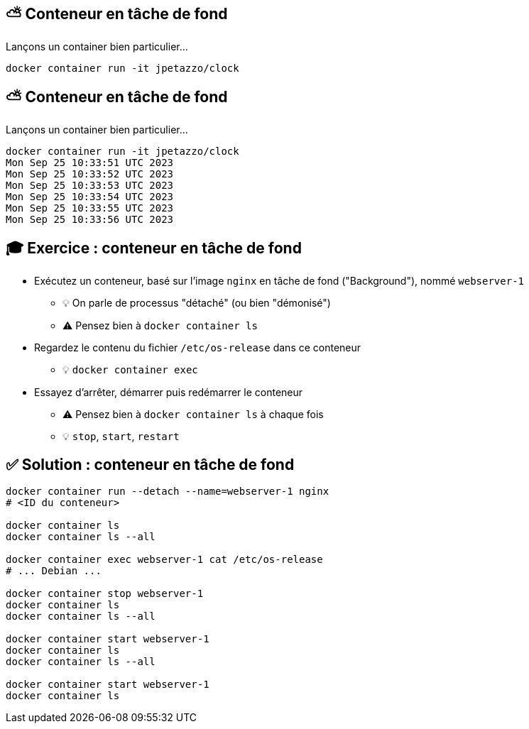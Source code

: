 [%auto-animate]
== ⛅ Conteneur en tâche de fond

Lançons un container bien particulier…

[source,shell]
----
docker container run -it jpetazzo/clock
----

[%auto-animate]
== ⛅ Conteneur en tâche de fond

Lançons un container bien particulier…

[source,shell]
----
docker container run -it jpetazzo/clock
Mon Sep 25 10:33:51 UTC 2023
Mon Sep 25 10:33:52 UTC 2023
Mon Sep 25 10:33:53 UTC 2023
Mon Sep 25 10:33:54 UTC 2023
Mon Sep 25 10:33:55 UTC 2023
Mon Sep 25 10:33:56 UTC 2023
----

== 🎓 Exercice : conteneur en tâche de fond

* Exécutez un conteneur, basé sur l'image `nginx` en tâche de fond ("Background"), nommé `webserver-1`
** 💡 On parle de processus "détaché" (ou bien "démonisé")
** ⚠️ Pensez bien à `docker container ls`

* Regardez le contenu du fichier `/etc/os-release` dans ce conteneur
** 💡 `docker container exec`

* Essayez d'arrêter, démarrer puis redémarrer le conteneur
** ⚠️ Pensez bien à `docker container ls` à chaque fois
** 💡 `stop`, `start`, `restart`

== ✅ Solution : conteneur en tâche de fond

[source,bash]
----
docker container run --detach --name=webserver-1 nginx
# <ID du conteneur>

docker container ls
docker container ls --all

docker container exec webserver-1 cat /etc/os-release
# ... Debian ...

docker container stop webserver-1
docker container ls
docker container ls --all

docker container start webserver-1
docker container ls
docker container ls --all

docker container start webserver-1
docker container ls
----
